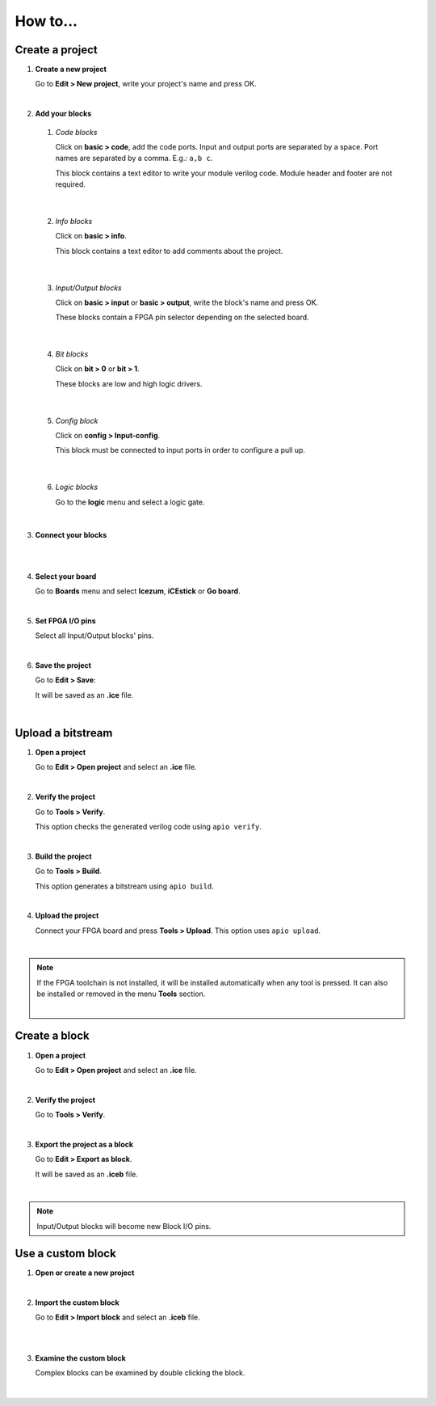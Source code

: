 .. sec-howto

How to...
=========

Create a project
----------------

1. **Create a new project**

   Go to **Edit > New project**, write your project's name and press OK.

   .. image:: ../resources/images/howto-new.png

|

2. **Add your blocks**

 1. *Code blocks*

    Click on **basic > code**, add the code ports. Input and output ports are separated by a space. Port names are separated by a comma. E.g.: ``a,b c``.

    This block contains a text editor to write your module verilog code. Module header and footer are not required.

    .. image:: ../resources/images/howto-code.png

|

 2. *Info blocks*

    Click on **basic > info**.

    This block contains a text editor to add comments about the project.

    .. image:: ../resources/images/howto-info.png

|

 3. *Input/Output blocks*

    Click on **basic > input** or **basic > output**, write the block's name and press OK.

    These blocks contain a FPGA pin selector depending on the selected board.

    .. image:: ../resources/images/howto-io.png

|

 4. *Bit blocks*

    Click on **bit > 0** or **bit > 1**.

    These blocks are low and high logic drivers.

    .. image:: ../resources/images/howto-bit.png

|

 5. *Config block*

    Click on **config > Input-config**.

    This block must be connected to input ports in order to configure a pull up.

    .. image:: ../resources/images/howto-config.png

|

 6. *Logic blocks*

    Go to the **logic** menu and select a logic gate.

    .. image:: ../resources/images/howto-logic.png

|

3. **Connect your blocks**

.. image:: ../resources/images/howto-bwire.png

|

.. image:: ../resources/images/howto-wire.png

|

4. **Select your board**

   Go to **Boards** menu and select **Icezum**, **iCEstick** or **Go board**.

   .. image:: ../resources/images/howto-board.png

|

5. **Set FPGA I/O pins**

   Select all Input/Output blocks' pins.

   .. image:: ../resources/images/howto-fpgapin.png

|

6. **Save the project**

   Go to **Edit > Save**:

   It will be saved as an **.ice** file.

   .. image:: ../resources/images/howto-save.png

|


Upload a bitstream
------------------

1. **Open a project**

   Go to **Edit > Open project** and select an **.ice** file.

   |

2. **Verify the project**

   Go to **Tools > Verify**.

   This option checks the generated verilog code using ``apio verify``.

   .. image:: ../resources/images/howto-verify.png

   |

3. **Build the project**

   Go to **Tools > Build**.

   This option generates a bitstream using ``apio build``.

   .. image:: ../resources/images/howto-build.png

   |

4. **Upload the project**

   Connect your FPGA board and press **Tools > Upload**. This option uses ``apio upload``.

   .. image:: ../resources/images/howto-upload.png

   |


.. note::

  If the FPGA toolchain is not installed, it will be installed automatically when any tool is pressed. It can also be installed or removed in the menu **Tools** section.

  .. image:: ../resources/images/howto-installtoolchain.png

  |

Create a block
--------------

1. **Open a project**

   Go to **Edit > Open project** and select an **.ice** file.

|

.. image:: ../resources/images/howto-project.png

2. **Verify the project**

   Go to **Tools > Verify**.

|

3. **Export the project as a block**

   Go to **Edit > Export as block**.

   It will be saved as an **.iceb** file.

   .. image:: ../resources/images/howto-export.png

   |

.. note::

  Input/Output blocks will become new Block I/O pins.


Use a custom block
------------------

1. **Open or create a new project**

|

2. **Import the custom block**

   Go to **Edit > Import block** and select an **.iceb** file.

   .. image:: ../resources/images/howto-import.png

   |

   .. image:: ../resources/images/howto-customblock.png

   |

3. **Examine the custom block**

   Complex blocks can be examined by double clicking the block.

   .. image:: ../resources/images/howto-examine.png

   |
